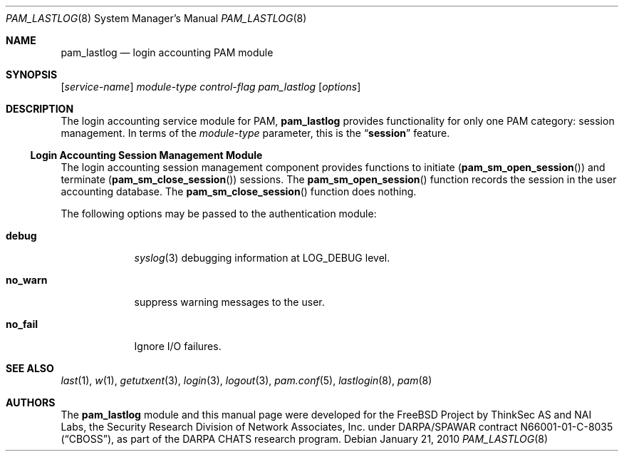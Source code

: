 .\" Copyright (c) 2001 Mark R V Murray
.\" All rights reserved.
.\" Copyright (c) 2001 Networks Associates Technology, Inc.
.\" All rights reserved.
.\"
.\" Portions of this software were developed for the FreeBSD Project by
.\" ThinkSec AS and NAI Labs, the Security Research Division of Network
.\" Associates, Inc.  under DARPA/SPAWAR contract N66001-01-C-8035
.\" ("CBOSS"), as part of the DARPA CHATS research program.
.\"
.\" Redistribution and use in source and binary forms, with or without
.\" modification, are permitted provided that the following conditions
.\" are met:
.\" 1. Redistributions of source code must retain the above copyright
.\"    notice, this list of conditions and the following disclaimer.
.\" 2. Redistributions in binary form must reproduce the above copyright
.\"    notice, this list of conditions and the following disclaimer in the
.\"    documentation and/or other materials provided with the distribution.
.\" 3. The name of the author may not be used to endorse or promote
.\"    products derived from this software without specific prior written
.\"    permission.
.\"
.\" THIS SOFTWARE IS PROVIDED BY THE AUTHOR AND CONTRIBUTORS ``AS IS'' AND
.\" ANY EXPRESS OR IMPLIED WARRANTIES, INCLUDING, BUT NOT LIMITED TO, THE
.\" IMPLIED WARRANTIES OF MERCHANTABILITY AND FITNESS FOR A PARTICULAR PURPOSE
.\" ARE DISCLAIMED.  IN NO EVENT SHALL THE AUTHOR OR CONTRIBUTORS BE LIABLE
.\" FOR ANY DIRECT, INDIRECT, INCIDENTAL, SPECIAL, EXEMPLARY, OR CONSEQUENTIAL
.\" DAMAGES (INCLUDING, BUT NOT LIMITED TO, PROCUREMENT OF SUBSTITUTE GOODS
.\" OR SERVICES; LOSS OF USE, DATA, OR PROFITS; OR BUSINESS INTERRUPTION)
.\" HOWEVER CAUSED AND ON ANY THEORY OF LIABILITY, WHETHER IN CONTRACT, STRICT
.\" LIABILITY, OR TORT (INCLUDING NEGLIGENCE OR OTHERWISE) ARISING IN ANY WAY
.\" OUT OF THE USE OF THIS SOFTWARE, EVEN IF ADVISED OF THE POSSIBILITY OF
.\" SUCH DAMAGE.
.\"
.\" $FreeBSD: releng/10.1/lib/libpam/modules/pam_lastlog/pam_lastlog.8 240506 2012-09-14 17:50:42Z eadler $
.\"
.Dd January 21, 2010
.Dt PAM_LASTLOG 8
.Os
.Sh NAME
.Nm pam_lastlog
.Nd login accounting PAM module
.Sh SYNOPSIS
.Op Ar service-name
.Ar module-type
.Ar control-flag
.Pa pam_lastlog
.Op Ar options
.Sh DESCRIPTION
The login accounting service module for PAM,
.Nm
provides functionality for only one PAM category:
session management.
In terms of the
.Ar module-type
parameter, this is the
.Dq Li session
feature.
.Ss Login Accounting Session Management Module
The login accounting session management component provides functions
to initiate
.Pq Fn pam_sm_open_session
and terminate
.Pq Fn pam_sm_close_session
sessions.
The
.Fn pam_sm_open_session
function records the session in the user accounting database.
The
.Fn pam_sm_close_session
function does nothing.
.Pp
The following options may be passed to the authentication module:
.Bl -tag -width ".Cm no_warn"
.It Cm debug
.Xr syslog 3
debugging information at
.Dv LOG_DEBUG
level.
.It Cm no_warn
suppress warning messages to the user.
.It Cm no_fail
Ignore I/O failures.
.El
.Sh SEE ALSO
.Xr last 1 ,
.Xr w 1 ,
.Xr getutxent 3 ,
.Xr login 3 ,
.Xr logout 3 ,
.Xr pam.conf 5 ,
.Xr lastlogin 8 ,
.Xr pam 8
.Sh AUTHORS
The
.Nm
module and this manual page were developed for the FreeBSD Project by
ThinkSec AS and NAI Labs, the Security Research Division of Network
Associates, Inc.\& under DARPA/SPAWAR contract N66001-01-C-8035
.Pq Dq CBOSS ,
as part of the DARPA CHATS research program.
